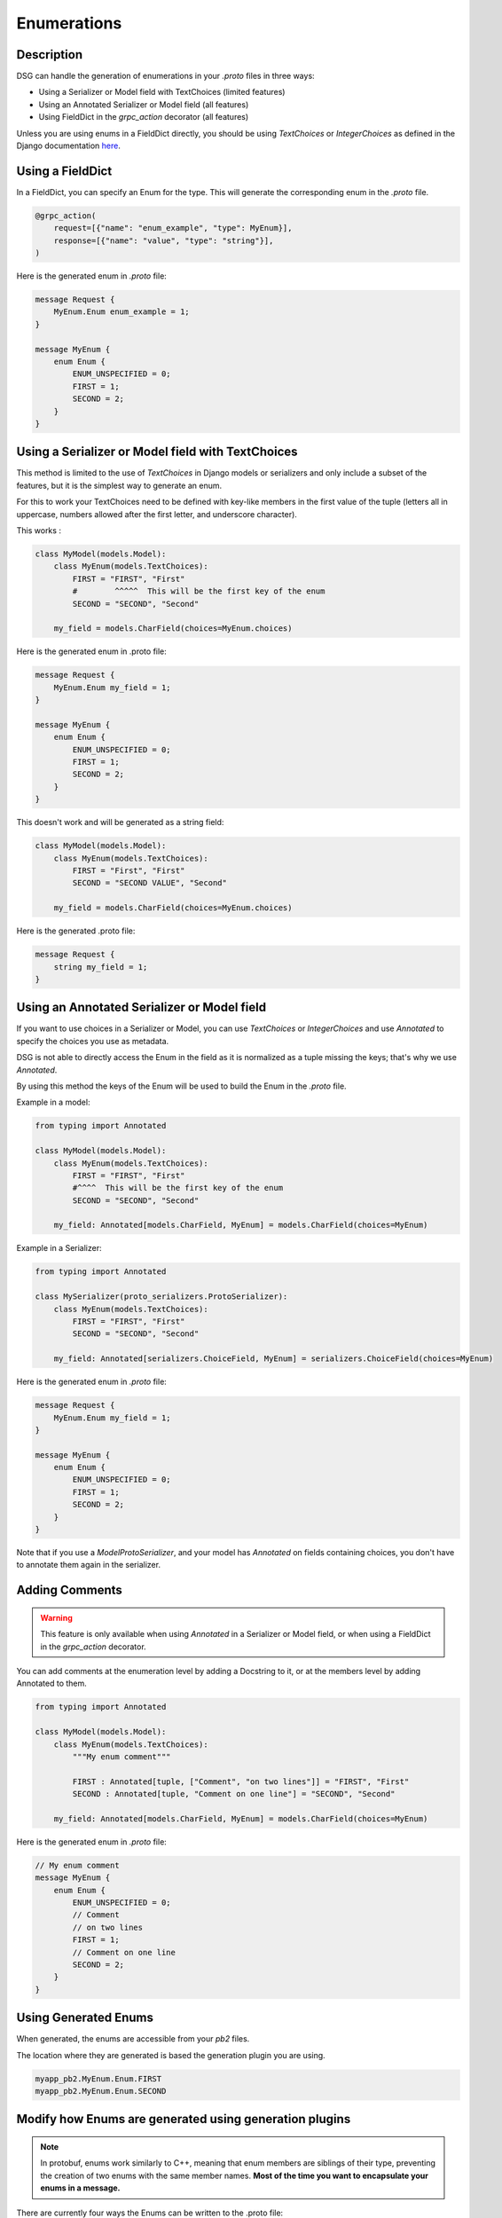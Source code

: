 Enumerations
============

Description
-----------

DSG can handle the generation of enumerations in your `.proto` files in three ways:

- Using a Serializer or Model field with TextChoices (limited features)
- Using an Annotated Serializer or Model field (all features)
- Using FieldDict in the `grpc_action` decorator (all features)

Unless you are using enums in a FieldDict directly, you should be using `TextChoices` or `IntegerChoices` as defined in the Django documentation `here <https://docs.djangoproject.com/en/5.1/ref/models/fields/#enumeration-types>`_.

Using a FieldDict
-----------------

In a FieldDict, you can specify an Enum for the type. This will generate the corresponding enum in the `.proto` file.

.. code-block:: python

    @grpc_action(
        request=[{"name": "enum_example", "type": MyEnum}],
        response=[{"name": "value", "type": "string"}],
    )

Here is the generated enum in `.proto` file:

.. code-block:: protobuf

    message Request {
        MyEnum.Enum enum_example = 1;
    }

    message MyEnum {
        enum Enum {
            ENUM_UNSPECIFIED = 0;
            FIRST = 1;
            SECOND = 2;
        }
    }

Using a Serializer or Model field with TextChoices
--------------------------------------------------

This method is limited to the use of `TextChoices` in Django models or serializers and only include a subset of the features, but it is the simplest way to generate an enum.

For this to work your TextChoices need to be defined with key-like members in the first value of the tuple (letters all in uppercase, numbers allowed after the first letter, and underscore character).

This works :

.. code-block:: python

    class MyModel(models.Model):
        class MyEnum(models.TextChoices):
            FIRST = "FIRST", "First"
            #        ^^^^^  This will be the first key of the enum
            SECOND = "SECOND", "Second"

        my_field = models.CharField(choices=MyEnum.choices)

Here is the generated enum in .proto file:

.. code-block:: protobuf

    message Request {
        MyEnum.Enum my_field = 1;
    }

    message MyEnum {
        enum Enum {
            ENUM_UNSPECIFIED = 0;
            FIRST = 1;
            SECOND = 2;
        }
    }

This doesn't work and will be generated as a string field:

.. code-block:: python

    class MyModel(models.Model):
        class MyEnum(models.TextChoices):
            FIRST = "First", "First"
            SECOND = "SECOND VALUE", "Second"

        my_field = models.CharField(choices=MyEnum.choices)

Here is the generated .proto file:

.. code-block:: protobuf

    message Request {
        string my_field = 1;
    }

Using an Annotated Serializer or Model field
--------------------------------------------

If you want to use choices in a Serializer or Model, you can use `TextChoices` or `IntegerChoices` and use `Annotated` to specify the choices you use as metadata.

DSG is not able to directly access the Enum in the field as it is normalized as a tuple missing the keys; that's why we use `Annotated`.

By using this method the keys of the Enum will be used to build the Enum in the `.proto` file.

Example in a model:

.. code-block:: python

    from typing import Annotated

    class MyModel(models.Model):
        class MyEnum(models.TextChoices):
            FIRST = "FIRST", "First"
            #^^^^  This will be the first key of the enum
            SECOND = "SECOND", "Second"

        my_field: Annotated[models.CharField, MyEnum] = models.CharField(choices=MyEnum)

Example in a Serializer:

.. code-block:: python

    from typing import Annotated

    class MySerializer(proto_serializers.ProtoSerializer):
        class MyEnum(models.TextChoices):
            FIRST = "FIRST", "First"
            SECOND = "SECOND", "Second"

        my_field: Annotated[serializers.ChoiceField, MyEnum] = serializers.ChoiceField(choices=MyEnum)

Here is the generated enum in `.proto` file:

.. code-block:: protobuf

    message Request {
        MyEnum.Enum my_field = 1;
    }

    message MyEnum {
        enum Enum {
            ENUM_UNSPECIFIED = 0;
            FIRST = 1;
            SECOND = 2;
        }
    }

Note that if you use a `ModelProtoSerializer`, and your model has `Annotated` on fields containing choices, you don't have to annotate them again in the serializer.

Adding Comments
---------------

.. warning::

    This feature is only available when using `Annotated` in a Serializer or Model field, or when using a FieldDict in the `grpc_action` decorator.


You can add comments at the enumeration level by adding a Docstring to it, or at the members level by adding Annotated to them.

.. code-block:: python

    from typing import Annotated

    class MyModel(models.Model):
        class MyEnum(models.TextChoices):
            """My enum comment"""

            FIRST : Annotated[tuple, ["Comment", "on two lines"]] = "FIRST", "First"
            SECOND : Annotated[tuple, "Comment on one line"] = "SECOND", "Second"

        my_field: Annotated[models.CharField, MyEnum] = models.CharField(choices=MyEnum)

Here is the generated enum in `.proto` file:

.. code-block:: protobuf

    // My enum comment
    message MyEnum {
        enum Enum {
            ENUM_UNSPECIFIED = 0;
            // Comment
            // on two lines
            FIRST = 1;
            // Comment on one line
            SECOND = 2;
        }
    }

Using Generated Enums
---------------------

When generated, the enums are accessible from your `pb2` files.

The location where they are generated is based the generation plugin you are using.

.. code-block:: python

    myapp_pb2.MyEnum.Enum.FIRST
    myapp_pb2.MyEnum.Enum.SECOND


Modify how Enums are generated using generation plugins
-------------------------------------------------------

.. note::

    In protobuf, enums work similarly to C++, meaning that enum members are siblings of their type, preventing the creation of two enums with the same member names. **Most of the time you want to encapsulate your enums in a message.**

There are currently four ways the Enums can be written to the .proto file:

- In the global scope
- In the global scope, wrapped in a message (default)
- In the message scope
- In the message scope, wrapped in a message

Theses options can be set by using the appropriate generation plugin.
